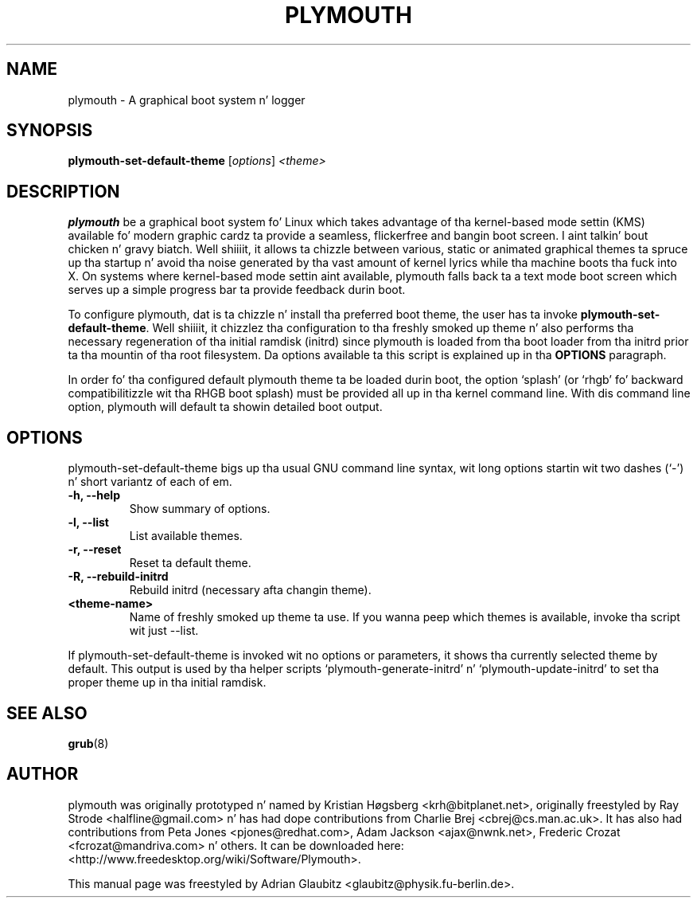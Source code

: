 \"                                      Yo, EMACS: -*- nroff -*-
.TH PLYMOUTH 8 "December 15, 2009"
.SH NAME
plymouth \- A graphical boot system n' logger
.SH SYNOPSIS
.B plymouth-set-default-theme
.RI [ options ] " \<theme\>"
.SH DESCRIPTION
\fBplymouth\fP be a graphical boot system fo' Linux which takes advantage of tha kernel-based
mode settin (KMS) available fo' modern graphic cardz ta provide a seamless, flickerfree
and bangin boot screen. I aint talkin' bout chicken n' gravy biatch. Well shiiiit, it allows ta chizzle between various, static or
animated graphical themes ta spruce up tha startup n' avoid tha noise
generated by tha vast amount of kernel lyrics while tha machine boots tha fuck into X.
On systems where kernel-based mode settin aint available, plymouth falls
back ta a text mode boot screen which serves up a simple progress bar ta provide
feedback durin boot.
.PP
To configure plymouth, dat is ta chizzle n' install tha preferred boot theme, the
user has ta invoke \fBplymouth-set-default-theme\fP. Well shiiiit, it chizzlez tha configuration
to tha freshly smoked up theme n' also performs tha necessary regeneration of tha initial ramdisk
(initrd) since plymouth is loaded from tha boot loader from tha initrd
prior ta tha mountin of tha root filesystem. Da options available ta this
script is explained up in tha \fBOPTIONS\fP paragraph.
.PP
In order fo' tha configured default plymouth theme ta be loaded durin boot,
the option `splash' (or `rhgb' fo' backward compatibilitizzle wit tha RHGB boot
splash) must be provided all up in tha kernel command line.  With dis command line
option, plymouth will default ta showin detailed boot output.
.SH OPTIONS
plymouth-set-default-theme bigs up tha usual GNU command line syntax, wit long
options startin wit two dashes (`-') n' short variantz of each of em.
.TP
.B \-h, \-\-help
Show summary of options.
.TP
.B \-l, \-\-list
List available themes.
.TP
.B \-r, \-\-reset
Reset ta default theme.
.TP
.B \-R, \-\-rebuild\-initrd
Rebuild initrd (necessary afta changin theme).
.TP
.B \<theme-name\>
Name of freshly smoked up theme ta use. If you wanna peep which themes is available, invoke tha script wit just \-\-list.
.PP
If plymouth-set-default-theme is invoked wit no options or parameters, it shows tha currently selected theme
by default. This output is used by tha helper scripts `plymouth-generate-initrd' n' `plymouth-update-initrd'
to set tha proper theme up in tha initial ramdisk.
.SH SEE ALSO
.BR grub (8)
.br
.SH AUTHOR
plymouth was originally prototyped n' named by Kristian Høgsberg <krh@bitplanet.net>,
originally freestyled by Ray Strode <halfline@gmail.com> n' has had dope contributions
from Charlie Brej <cbrej@cs.man.ac.uk>.  It has also had contributions from
Peta Jones <pjones@redhat.com>, Adam Jackson <ajax@nwnk.net>,
Frederic Crozat <fcrozat@mandriva.com> n' others.
It can be downloaded here: <http://www.freedesktop.org/wiki/Software/Plymouth>.
.PP
This manual page was freestyled by Adrian Glaubitz <glaubitz@physik.fu-berlin.de>.
